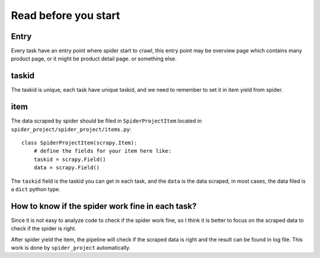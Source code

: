 ========================================
Read before you start
========================================

------------------
Entry
------------------

Every task have an entry point where spider start to crawl, this entry point may be overview page which contains many product page, or it might be product detail page. or something else.

------------------
taskid
------------------

The taskid is unique, each task have unique taskid, and we need to remember to set it in item yield from spider.

------------------
item
------------------

The data scraped by spider should be filed in ``SpiderProjectItem`` located in ``spider_project/spider_project/items.py``::

    class SpiderProjectItem(scrapy.Item):
        # define the fields for your item here like:
        taskid = scrapy.Field()
        data = scrapy.Field()

The ``taskid`` field is the taskid you can get in each task, and the ``data`` is the data scraped, in most cases, the data filed is a ``dict`` python type.

--------------------------------------------------
How to know if the spider work fine in each task?
--------------------------------------------------

Since it is not easy to analyze code to check if the spider work fine, so I think it is better to focus on the scraped data to check if the spider is right.

After spider yield the item, the pipeline will check if the scraped data is right and the result can be found in log file. This work is done by ``spider_project`` automatically.


